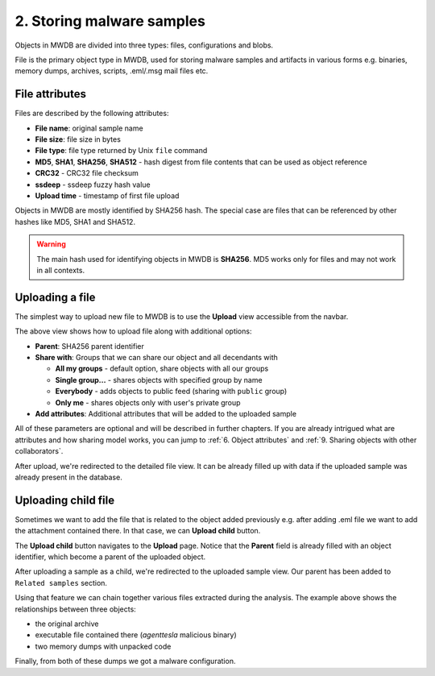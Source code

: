 2. Storing malware samples
==========================

Objects in MWDB are divided into three types: files, configurations and blobs.

File is the primary object type in MWDB, used for storing malware samples and artifacts in various forms e.g. binaries, memory dumps, archives, scripts, .eml/.msg mail files etc.

File attributes
---------------

Files are described by the following attributes:


* **File name**\ : original sample name
* **File size**\ : file size in bytes
* **File type**\ : file type returned by Unix ``file`` command
* **MD5**\ , **SHA1**\ , **SHA256**\ , **SHA512** - hash digest from file contents that can be used as object reference
* **CRC32** - CRC32 file checksum
* **ssdeep** - ssdeep fuzzy hash value
* **Upload time** - timestamp of first file upload

Objects in MWDB are mostly identified by SHA256 hash. The special case are files that can be referenced by other hashes like MD5, SHA1 and SHA512.


.. image:: ../_static/O5rpztK.png
   :target: ../_static/O5rpztK.png
   :alt: sample attributes

.. warning::

   The main hash used for identifying objects in MWDB is **SHA256**. MD5 works only for files and may not work in all contexts.
   
Uploading a file
----------------

The simplest way to upload new file to MWDB is to use the **Upload** view accessible from the navbar.


.. image:: ../_static/Ni0YEvP.png
   :target: ../_static/Ni0YEvP.png
   :alt: sample upload view


The above view shows how to upload file along with additional options:


* **Parent**\ : SHA256 parent identifier
* **Share with**\ : Groups that we can share our object and all decendants with

  * **All my groups** - default option, share objects with all our groups
  * **Single group...** - shares objects with specified group by name
  * **Everybody** - adds objects to public feed (sharing with ``public`` group)
  * **Only me** - shares objects only with user's private group

* **Add attributes**\ : Additional attributes that will be added to the uploaded sample

All of these parameters are optional and will be described in further chapters. If you are already intrigued what are attributes and how sharing model works, you can jump to :ref:`6. Object attributes` and :ref:`9. Sharing objects with other collaborators`.

After upload, we're redirected to the detailed file view. It can be already filled up with data if the uploaded sample was already present in the database.


.. image:: ../_static/whJxE0j.png
   :target: ../_static/whJxE0j.png
   :alt: sample detailed view


Uploading child file
--------------------

Sometimes we want to add the file that is related to the object added previously e.g. after adding .eml file we want to add the attachment contained there. In that case, we can **Upload child** button.


.. image:: ../_static/dFVLJcn.png
   :target: ../_static/dFVLJcn.png
   :alt: upload child button


The **Upload child** button navigates to the **Upload** page. Notice that the **Parent** field is already filled with an object identifier, which become a parent of the uploaded object.


.. image:: ../_static/9YxsVFS.png
   :target: ../_static/9YxsVFS.png
   :alt: sample upload view with parent


After uploading a sample as a child, we're redirected to the uploaded sample view. Our parent has been added to ``Related samples`` section.


.. image:: ../_static/PfkGlv2.png
   :target: ../_static/PfkGlv2.png
   :alt: relationships with sample

Using that feature we can chain together various files extracted during the analysis. The example above shows the relationships between three objects:

- the original archive
- executable file contained there (`agenttesla` malicious binary)
- two memory dumps with unpacked code 

Finally, from both of these dumps we got a malware configuration.
